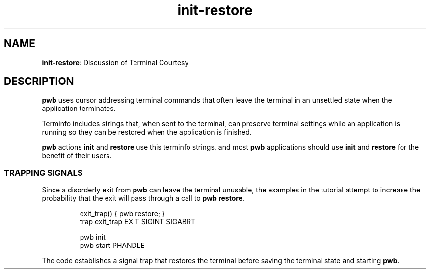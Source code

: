 .TH init-restore 7
.SH NAME
.PP
.BR init-restore :
Discussion of Terminal Courtesy
.SH DESCRIPTION
.PP
.B pwb
uses cursor addressing terminal commands that often leave the
terminal in an unsettled state when the application terminates.
.PP
Terminfo includes strings that, when sent to the terminal, can
preserve terminal settings while an application is running so they
can be restored when the application is finished.
.PP
.BR pwb " actions " init " and " restore
use this terminfo strings, and most
.B pwb
applications should use
.BR init " and " restore
for the benefit of their users.
.SS TRAPPING SIGNALS
.PP
Since a disorderly exit from
.B pwb
can leave the terminal unusable, the examples in the tutorial
attempt to increase the probability that the exit will pass through
a call to
.BR "pwb restore" .
.IP
.EX
exit_trap() { pwb restore; }
trap exit_trap EXIT SIGINT SIGABRT

pwb init
pwb start PHANDLE
.EE
.PP
The code establishes a signal trap that restores the terminal before
saving the terminal state and starting
.BR pwb .


